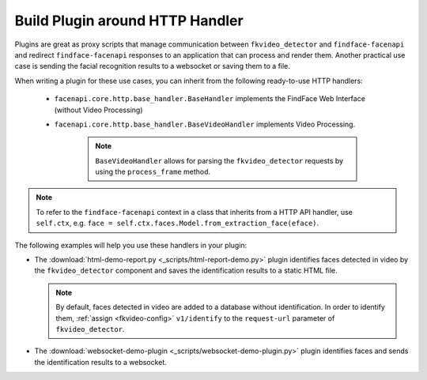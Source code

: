 .. _exemplary-plugins:


Build Plugin around HTTP Handler
------------------------------------

Plugins are great as proxy scripts that manage communication between ``fkvideo_detector`` and ``findface-facenapi`` and redirect ``findface-facenapi`` responses to an application that can process and render them. Another practical use case is sending the facial recognition results to a websocket or saving them to a file.

When writing a plugin for these use cases, you can inherit from the following ready-to-use HTTP handlers:

   * ``facenapi.core.http.base_handler.BaseHandler`` implements the FindFace Web Interface (without Video Processing)
   * ``facenapi.core.http.base_handler.BaseVideoHandler`` implements Video Processing. 

      .. note::
         ``BaseVideoHandler`` allows for parsing the ``fkvideo_detector`` requests by using the ``process_frame`` method. 
.. note::
   To refer to the ``findface-facenapi`` context in a class that inherits from a HTTP API handler, use ``self.ctx``, e.g. ``face = self.ctx.faces.Model.from_extraction_face(eface)``.

The following examples will help you use these handlers in your plugin:

* The :download:`html-demo-report.py <_scripts/html-report-demo.py>` plugin identifies faces detected in video by the ``fkvideo_detector`` component and saves the identification results to a static HTML file.

  .. note::
     By default, faces detected in video are added to a database without identification. In order to identify them, :ref:`assign <fkvideo-config>` ``v1/identify`` to the ``request-url`` parameter of ``fkvideo_detector``.

* The :download:`websocket-demo-plugin <_scripts/websocket-demo-plugin.py>` plugin identifies faces and sends the identification results to a websocket.


